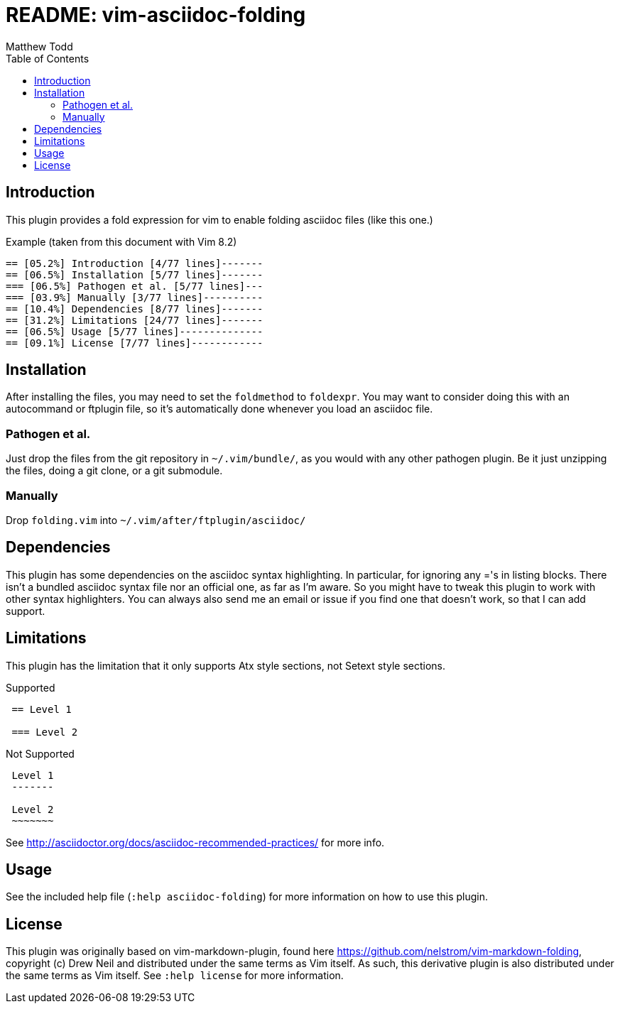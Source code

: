 README: vim-asciidoc-folding
============================
:author: Matthew Todd
:date: 2014-09-02
:toc:



== Introduction

This plugin provides a fold expression for vim to enable folding asciidoc files
(like this one.)

.Example (taken from this document with Vim 8.2)
----
== [05.2%] Introduction [4/77 lines]-------
== [06.5%] Installation [5/77 lines]-------
=== [06.5%] Pathogen et al. [5/77 lines]---
=== [03.9%] Manually [3/77 lines]----------
== [10.4%] Dependencies [8/77 lines]-------
== [31.2%] Limitations [24/77 lines]-------
== [06.5%] Usage [5/77 lines]--------------
== [09.1%] License [7/77 lines]------------
----

== Installation

After installing the files, you may need to set the `foldmethod` to `foldexpr`.
You may want to consider doing this with an autocommand or ftplugin file, so
it's automatically done whenever you load an asciidoc file.

=== Pathogen et al.

Just drop the files from the git repository in `~/.vim/bundle/`, as you would
with any other pathogen plugin. Be it just unzipping the files, doing a git
clone, or a git submodule.

=== Manually

Drop `folding.vim` into `~/.vim/after/ftplugin/asciidoc/`

== Dependencies

This plugin has some dependencies on the asciidoc syntax highlighting. In
particular, for ignoring any ='s in listing blocks. There isn't a bundled
asciidoc syntax file nor an official one, as far as I'm aware. So you might
have to tweak this plugin to work with other syntax highlighters. You can
always also send me an email or issue if you find one that doesn't work, so
that I can add support.

== Limitations

This plugin has the limitation that it only supports Atx style sections, not
Setext style sections.

.Supported
-----------------------------------------------------------
 == Level 1
 
 === Level 2
-----------------------------------------------------------

.Not Supported
-----------------------------------------------------------
 Level 1
 -------
 
 Level 2
 ~~~~~~~
-----------------------------------------------------------


See http://asciidoctor.org/docs/asciidoc-recommended-practices/ for more info.


== Usage

See the included help file (`:help asciidoc-folding`) for more information on
how to use this plugin.


== License

This plugin was originally based on vim-markdown-plugin, found here
https://github.com/nelstrom/vim-markdown-folding, copyright (c) Drew Neil and
distributed under the same terms as Vim itself. As such, this derivative
plugin is also distributed under the same terms as Vim itself. See `:help
license` for more information.

